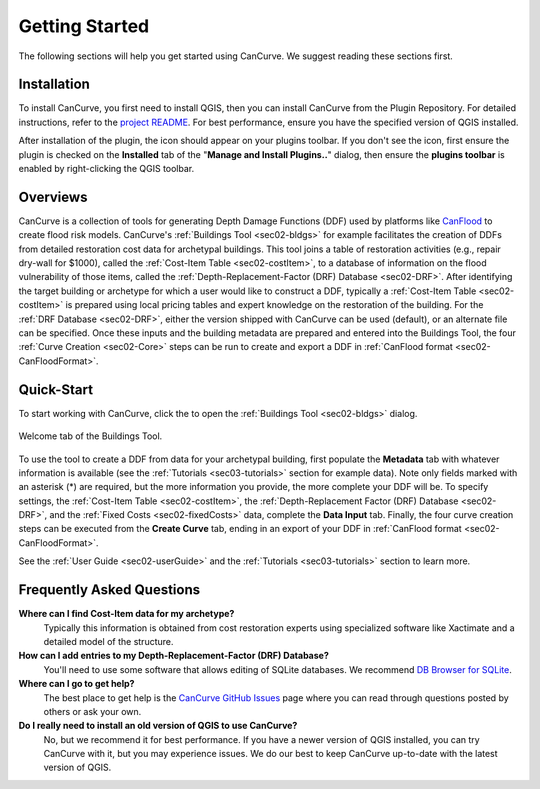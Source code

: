 .. _sec01-gettingStarted:

Getting Started
==================

The following sections will help you get started using CanCurve.
We suggest reading these sections first.


.. _sec01-install:

Installation
------------

To install CanCurve, you first need to install QGIS, then you can install CanCurve from the Plugin Repository.
For detailed instructions, refer to the `project README <https://github.com/NRCan/CanCurve/tree/main?tab=readme-ov-file#installation>`_.
For best performance, ensure you have the specified version of QGIS installed.

After installation of the plugin, the |CanCurve_icon| icon should appear on your plugins toolbar.
If you don't see the icon, first ensure the plugin is checked on the **Installed** tab of the "**Manage and Install Plugins..**" dialog, then ensure the **plugins toolbar** is enabled by right-clicking the QGIS toolbar.

.. |CanCurve_icon| image:: /assets/icon_solid.png
   :align: middle
   :width: 14


.. _sec01-overview:

Overviews
-----------------------
CanCurve is a collection of tools for generating Depth Damage Functions (DDF) used by platforms like `CanFlood <https://github.com/NRCan/CanFlood>`_ to create flood risk models.
CanCurve's :ref:`Buildings Tool <sec02-bldgs>` for example facilitates the creation of DDFs from detailed restoration cost data for archetypal buildings.
This tool joins a table of restoration activities (e.g., repair dry-wall for $1000), called the :ref:`Cost-Item Table <sec02-costItem>`, to a database of information on the flood vulnerability of those items, called the :ref:`Depth-Replacement-Factor (DRF) Database <sec02-DRF>`.
After identifying the target building or archetype for which a user would like to construct a DDF, typically a :ref:`Cost-Item Table <sec02-costItem>` is prepared using local pricing tables and expert knowledge on the restoration of the building.
For the :ref:`DRF Database <sec02-DRF>`, either the version shipped with CanCurve can be used (default), or an alternate file can be specified.
Once these inputs and the building metadata are prepared and entered into the Buildings Tool, the four :ref:`Curve Creation <sec02-Core>` steps can be run to create and export a DDF in :ref:`CanFlood format <sec02-CanFloodFormat>`.





.. _sec01-quick:

Quick-Start
-----------------------


To start working with CanCurve, click the |CanCurve_icon| to open the :ref:`Buildings Tool <sec02-bldgs>` dialog.


.. _fig-dialog-welcome:

.. figure:: /assets/01-dialog-welcome.png
   :alt: Welcome Tab
   :align: center
   :width: 900px

   Welcome tab of the Buildings Tool.


To use the tool to create a DDF from data for your archetypal building, first populate the **Metadata** tab with whatever information is available (see the :ref:`Tutorials <sec03-tutorials>` section for example data).
Note only fields marked with an asterisk (*) are required, but the more information you provide, the more complete your DDF will be.
To specify settings, the :ref:`Cost-Item Table <sec02-costItem>`, the :ref:`Depth-Replacement Factor (DRF) Database <sec02-DRF>`, and the :ref:`Fixed Costs <sec02-fixedCosts>` data, complete the **Data Input** tab.
Finally, the four curve creation steps can be executed from the **Create Curve** tab, ending in an export of your DDF in :ref:`CanFlood format <sec02-CanFloodFormat>`.


See the :ref:`User Guide <sec02-userGuide>` and the :ref:`Tutorials <sec03-tutorials>` section to learn more.


.. _sec01-faq:

Frequently Asked Questions
--------------------------

**Where can I find Cost-Item data for my archetype?**
    Typically this information is obtained from cost restoration experts using specialized software like Xactimate and a detailed model of the structure.

**How can I add entries to my Depth-Replacement-Factor (DRF) Database?**
    You'll need to use some software that allows editing of SQLite databases. We recommend `DB Browser for SQLite <https://sqlitebrowser.org/>`_.

**Where can I go to get help?**
    The best place to get help is the `CanCurve GitHub Issues <https://github.com/NRCan/CanCurve/issues>`_ page where you can read through questions posted by others or ask your own.


**Do I really need to install an old version of QGIS to use CanCurve?**
      No, but we recommend it for best performance. If you have a newer version of QGIS installed, you can try CanCurve with it, but you may experience issues.
      We do our best to keep CanCurve up-to-date with the latest version of QGIS.






